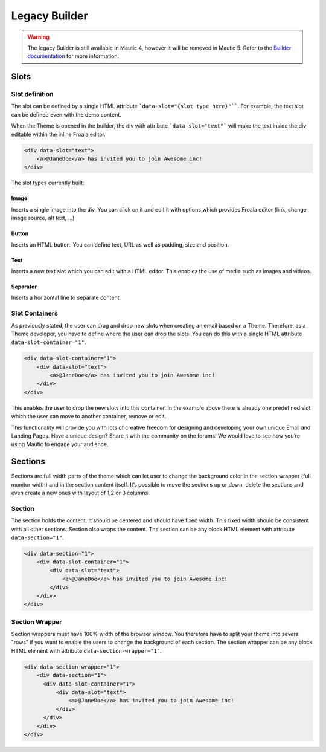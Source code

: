 Legacy Builder
==========================================================

.. Warning:: The legacy Builder is still available in Mautic 4, however it will be removed in Mautic 5. Refer to the `Builder documentation <https://docs.mautic.org/en/builders>`__ for more information.

Slots
-----

Slot definition
^^^^^^^^^^^^^^^

The slot can be defined by a single HTML attribute ```data-slot="{slot type here}"````. For example, the text slot can be defined even with the demo content.

When the Theme is opened in the builder, the div with attribute ```data-slot="text"``` will make the text inside the div editable within the inline Froala editor.

.. code-block:: html

    <div data-slot="text">
        <a>@JaneDoe</a> has invited you to join Awesome inc!
    </div>

The slot types currently built:

Image
"""""
Inserts a single image into the div. You can click on it and edit it with options which provides Froala editor (link, change image source, alt text, ...)

Button
""""""
Inserts an HTML button. You can define text, URL as well as padding, size and position.

Text
""""
Inserts a new text slot which you can edit with a HTML editor.  This enables the use of media such as images and videos.

Separator
"""""""""
Inserts a horizontal line to separate content.

Slot Containers
^^^^^^^^^^^^^^^
As previously stated, the user can drag and drop new slots when creating an email based on a Theme. Therefore, as a Theme developer, you have to define where the user can drop the slots. You can do this with a single HTML attribute ``data-slot-container="1"``.

.. code-block:: html

    <div data-slot-container="1">
        <div data-slot="text">
            <a>@JaneDoe</a> has invited you to join Awesome inc!
        </div>
    </div>

This enables the user to drop the new slots into this container. In the example above there is already one predefined slot which the user can move to another container, remove or edit.

This functionality will provide you with lots of creative freedom for designing and developing your own unique Email and Landing Pages. Have a unique design? Share it with the community on the forums! We would love to see how you’re using Mautic to engage your audience.

Sections
---------

Sections are full width parts of the theme which can let user to change the background color in the section wrapper (full monitor width) and in the section content itself. It’s possible to move the sections up or down, delete the sections and even create a new ones with layout of 1,2 or 3 columns.

Section
^^^^^^^

The section holds the content. It should be centered and should have fixed width. This fixed width should be consistent with all other sections. Section also wraps the content. The section can be any block HTML element with attribute ``data-section="1"``.

.. code-block:: html

    <div data-section="1">
        <div data-slot-container="1">
            <div data-slot="text">
                <a>@JaneDoe</a> has invited you to join Awesome inc!
            </div>
        </div>
    </div>

Section Wrapper
^^^^^^^

Section wrappers must have 100% width of the browser window. You therefore have to split your theme into several "rows" if you want to enable the users to change the background of each section. The section wrapper can be any block HTML element with attribute ``data-section-wrapper="1"``.

.. code-block:: html

    <div data-section-wrapper="1">
        <div data-section="1">
          <div data-slot-container="1">
              <div data-slot="text">
                  <a>@JaneDoe</a> has invited you to join Awesome inc!
              </div>
          </div>
        </div>
    </div>
